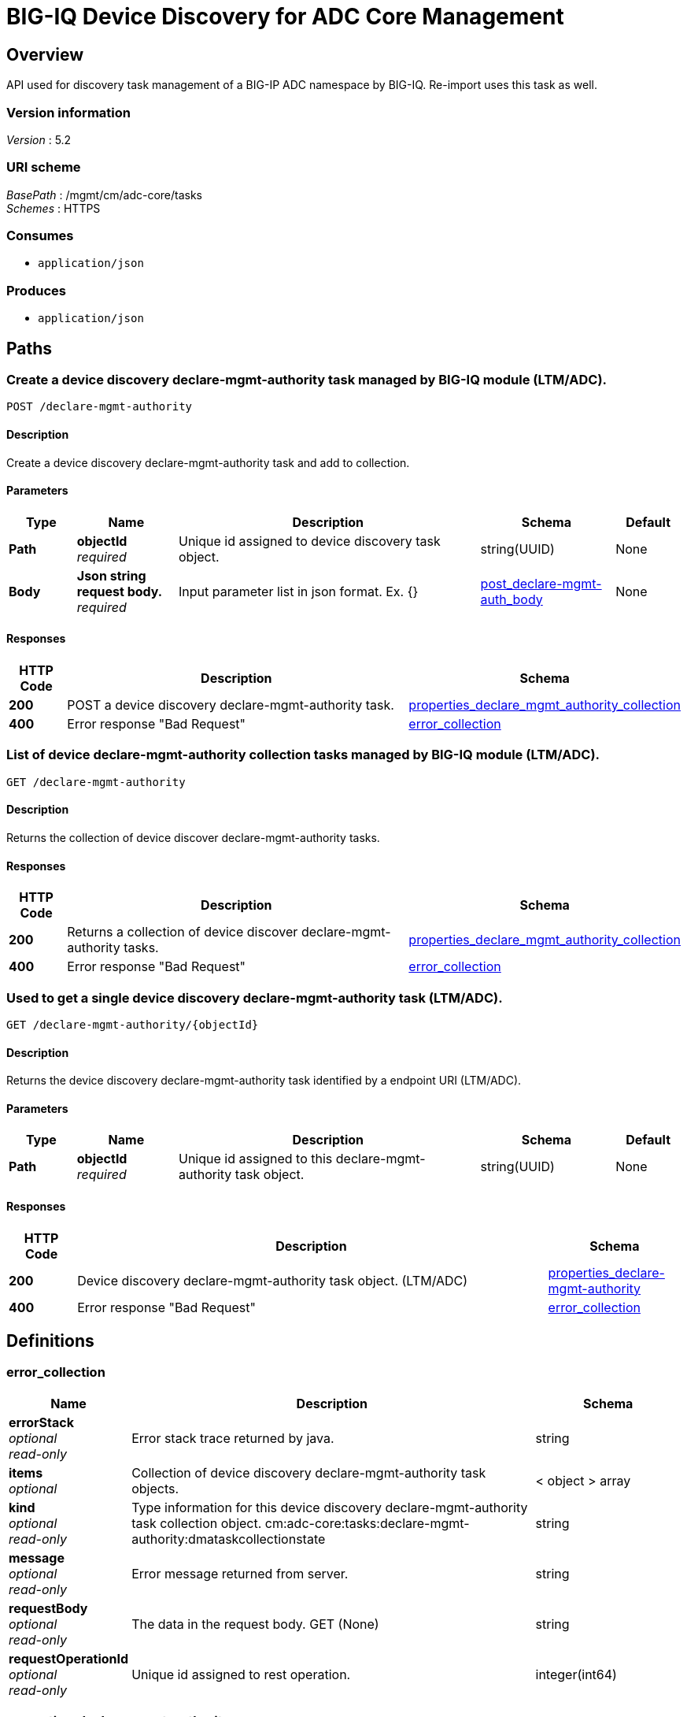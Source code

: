 = BIG-IQ Device Discovery for ADC Core Management


[[_overview]]
== Overview
API used for discovery task management of a BIG-IP ADC namespace by BIG-IQ. Re-import uses this task as well.


=== Version information
[%hardbreaks]
_Version_ : 5.2


=== URI scheme
[%hardbreaks]
_BasePath_ : /mgmt/cm/adc-core/tasks
_Schemes_ : HTTPS


=== Consumes

* `application/json`


=== Produces

* `application/json`




[[_paths]]
== Paths

[[_declare-mgmt-authority_post]]
=== Create a device discovery declare-mgmt-authority task managed by BIG-IQ module (LTM/ADC).
....
POST /declare-mgmt-authority
....


==== Description
Create a device discovery declare-mgmt-authority task and add to collection.

==== Parameters

[options="header", cols=".^2,.^3,.^9,.^4,.^2"]
|===
|Type|Name|Description|Schema|Default
|*Path*|*objectId* +
_required_|Unique id assigned to device discovery task object.|string(UUID)|None
|*Body*|*Json string request body.* +
_required_|Input parameter list in json format. Ex. {} |<<_post_declare-mgmt-auth_body,post_declare-mgmt-auth_body>>|None
|===

==== Responses

[options="header", cols=".^2,.^14,.^4"]
|===
|HTTP Code|Description|Schema
|*200*|POST a device discovery declare-mgmt-authority task.|<<_properties_declare_mgmt_authority_collection,properties_declare_mgmt_authority_collection>>
|*400*|Error response "Bad Request"|<<_error_collection,error_collection>>
|===


[[_declare-mgmt-authority_get]]
=== List of device declare-mgmt-authority collection tasks managed by BIG-IQ module (LTM/ADC).
....
GET /declare-mgmt-authority
....


==== Description
Returns the collection of device discover declare-mgmt-authority tasks.


==== Responses

[options="header", cols=".^2,.^14,.^4"]
|===
|HTTP Code|Description|Schema
|*200*|Returns a collection of device discover declare-mgmt-authority tasks.|<<_properties_declare_mgmt_authority_collection,properties_declare_mgmt_authority_collection>>
|*400*|Error response "Bad Request"|<<_error_collection,error_collection>>
|===


[[_declare-mgmt-authority_objectid_get]]
=== Used to get a single device discovery declare-mgmt-authority task (LTM/ADC).
....
GET /declare-mgmt-authority/{objectId}
....


==== Description
Returns the device discovery declare-mgmt-authority task identified by a endpoint URI (LTM/ADC).


==== Parameters

[options="header", cols=".^2,.^3,.^9,.^4,.^2"]
|===
|Type|Name|Description|Schema|Default
|*Path*|*objectId* +
_required_|Unique id assigned to this declare-mgmt-authority task object.|string(UUID)|None
|===


==== Responses

[options="header", cols=".^2,.^14,.^4"]
|===
|HTTP Code|Description|Schema
|*200*|Device discovery declare-mgmt-authority task object. (LTM/ADC)|<<_properties_declare-mgmt-authority,properties_declare-mgmt-authority>>
|*400*|Error response "Bad Request"|<<_error_collection,error_collection>>
|===




[[_definitions]]
== Definitions

[[_error_collection]]
=== error_collection

[options="header", cols=".^3,.^11,.^4"]
|===
|Name|Description|Schema
|*errorStack* +
_optional_ +
_read-only_|Error stack trace returned by java.|string
|*items* +
_optional_|Collection of device discovery declare-mgmt-authority task objects.|< object > array
|*kind* +
_optional_ +
_read-only_|Type information for this device discovery declare-mgmt-authority task collection object. cm:adc-core:tasks:declare-mgmt-authority:dmataskcollectionstate|string
|*message* +
_optional_ +
_read-only_|Error message returned from server.|string
|*requestBody* +
_optional_ +
_read-only_|The data in the request body. GET (None)|string
|*requestOperationId* +
_optional_ +
_read-only_|Unique id assigned to rest operation.|integer(int64)
|===


[[_properties_declare-mgmt-authority]]
=== properties_declare-mgmt-authority

[options="header", cols=".^3,.^11,.^4"]
|===
|Name|Description|Schema
|*copyTaskReference* +
_optional_|Enable / Disable declare-mgmt-authority copy difference between working-configuration (BIG-IQ) and current-configuration (BIG-IP).|<<_properties_declare-mgmt-authority_copytaskreference,copyTaskReference>>
|*currentStep* +
_optional_|The current step of device declare-mgmt-authority task as predicated by state.|string
|*deviceReference* +
_optional_|Reference link to resolver for device declare-mgmt-authority to be managed by BIG-IQ. (LTM / ADC)|<<_properties_declare-mgmt-authority_devicereference,deviceReference>>
|*differenceReference* +
_optional_|Reference link to differences object containing differences between working-configuration (BIG-IQ) and current-configuration (BIG-IP)|<<_properties_declare-mgmt-authority_differencereference,differenceReference>>
|*differencerTaskReference* +
_optional_|Reference link to differencer task. Used to manage difference between working-configuration (BIG-IQ) and current-configuration (BIG-IP)|<<_properties_declare-mgmt-authority_differencertaskreference,differencerTaskReference>>
|*endDateTime* +
_optional_|Date/Time when device discovery task declare-mgmt-authority ended. 2016-10-11T10:30:17.834-0400|string
|*generation* +
_optional_ +
_read-only_|A integer that will track change made to a device discovery declare-mgmt-authority task object. generation.|integer(int64)
|*id* +
_optional_ +
_read-only_|Unique id assigned to a device discovery declare-mgmt-authority task object.|string
|*identityReference* +
_optional_|Array of reference links to user used to discover device declare-mgmt-authority. mgmt/shared/authz/users/admin|< <<_properties_declare-mgmt-authority_identityreference,identityReference>> > array
|*kind* +
_optional_ +
_read-only_|Type information for this device discovery declare-mgmt-authority task object. cm:adc-core:tasks:declare-mgmt-authority:dmataskitemstate|string
|*lastUpdateMicros* +
_optional_ +
_read-only_|Update time (micros) for last change made to a device discovery task object. time (1476742109026835).|integer(int64)
|*ownerMachineId* +
_optional_|A unique id string for the BIG-IQ acting as a device owner for declare-mgmt-authority. (LTM / ADC)|string
|*reImport* +
_optional_|Flag to enable / disable re-import configuration.|boolean
|*selfLink* +
_optional_ +
_read-only_|A reference link URI to the device discovery declare-mgmt-authority task object.|string
|*startDateTime* +
_optional_|Date/Time when device discovery declare-mgmt-authority task began. 2016-10-11T10:30:17.834-0400|string
|*status* +
_optional_|Status of device discovery declare-mgmt-authority task during state transistion. (LTM / ADC)|string
|*userReference* +
_optional_|Reference link to user used to discover device declare-mgmt-authority. mgmt/shared/authz/users/admin|<<_properties_declare-mgmt-authority_userreference,userReference>>
|*username* +
_optional_|User name of device declare-mgmt-authority object to be managed. (LTM / ADC)|string
|*validationBypassMode* +
_optional_|Enable / Disable validation check when importing configuration device. BYPASS_NONE - no bypass (default), BYPASS_FINAL - skip final validation phase, BYPASS_ALL - skip all validation phases.|string
|===

[[_properties_declare-mgmt-authority_copytaskreference]]
*copyTaskReference*

[options="header", cols=".^3,.^11,.^4"]
|===
|Name|Description|Schema
|*link* +
_optional_|Reference link to a declare-mgmt-authority copy task object. |string
|===

[[_properties_declare-mgmt-authority_devicereference]]
*deviceReference*

[options="header", cols=".^3,.^11,.^4"]
|===
|Name|Description|Schema
|*link* +
_optional_|Reference link to declare-mgmt-authority adc task device.|string
|===

[[_properties_declare-mgmt-authority_differencereference]]
*differenceReference*

[options="header", cols=".^3,.^11,.^4"]
|===
|Name|Description|Schema
|*link* +
_optional_|Reference link to shared security configuration difference report for adc-core.|string
|===

[[_properties_declare-mgmt-authority_differencertaskreference]]
*differencerTaskReference*

[options="header", cols=".^3,.^11,.^4"]
|===
|Name|Description|Schema
|*link* +
_optional_|Reference link to shared security configuration difference adc-core task object.|string
|===

[[_properties_declare-mgmt-authority_identityreference]]
*identityReference*

[options="header", cols=".^3,.^11,.^4"]
|===
|Name|Description|Schema
|*link* +
_optional_|Reference link to users. /mgmt/shared/authz/users/admin|string
|===

[[_properties_declare-mgmt-authority_userreference]]
*userReference*

[options="header", cols=".^3,.^11,.^4"]
|===
|Name|Description|Schema
|*link* +
_optional_|Reference link to users. /mgmt/shared/authz/users/admin|string
|===


[[_properties_declare_mgmt_authority_collection]]
=== properties_declare_mgmt_authority_collection

[options="header", cols=".^3,.^11,.^4"]
|===
|Name|Description|Schema
|*generation* +
_optional_ +
_read-only_|An integer that will track change made to a device discovery declare-mgmt-authority task collection object. generation.|integer(int64)
|*items* +
_optional_|Array of device discovery task object.|< object > array
|*kind* +
_optional_ +
_read-only_|Type information for this device discovery declare-mgmt-authority task collection object. cm:adc-core:tasks:declare-mgmt-authority:dmataskcollectionstate|string
|*lastUpdateMicros* +
_optional_ +
_read-only_|Update time (micros) for last change made to a device discovery declare-mgmt-authority task collection object. time.|integer(int64)
|*selfLink* +
_optional_ +
_read-only_|A reference link URI to the device discovery declare-mgmt-authority task collection object.|string
|===

[[_post_declare-mgmt-auth_body]]
=== post_declare-mgmt-auth_body

[options="header", cols=".^3,.^11,.^4"]
|===
|Name|Description|Schema
|*deviceReference* +
_required_|Reference link to device in resolver group.|string
|*moduleList* +
_required_|List of modules to discover. ex. adc_core, asm, shared_security, firewall|string
|*userName* +
_required_|Username of device.|string
|*password* +
_required_|Password of device.|string
|*rootUser* +
_required_|Root user of device.|string
|*rootPassword* +
_required_|Root password of device.|string
|*automaticallyUpdateFramework* +
_required_|To update rest framework automatically. It is recommended to do so if using REST API.|boolean
|===




